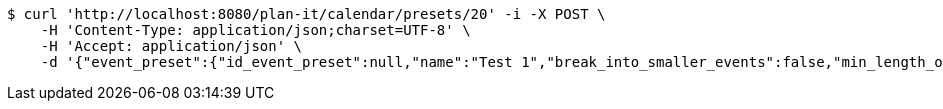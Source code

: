 [source,bash]
----
$ curl 'http://localhost:8080/plan-it/calendar/presets/20' -i -X POST \
    -H 'Content-Type: application/json;charset=UTF-8' \
    -H 'Accept: application/json' \
    -d '{"event_preset":{"id_event_preset":null,"name":"Test 1","break_into_smaller_events":false,"min_length_of_single_event":null,"max_length_of_single_event":null},"guests":[{"id_event_guest":null,"entity_EventPreset":null,"email":"test@gmail.com","obligatory":true},{"id_event_guest":null,"entity_EventPreset":null,"email":"test2@gmail.com","obligatory":true},{"id_event_guest":null,"entity_EventPreset":null,"email":"test3@gmail.com","obligatory":true}],"preset_availability":[{"id_preset_availability":null,"entity_EventPreset":null,"day":"THURSDAY","start_available_time":null,"end_available_time":null,"day_off":false},{"id_preset_availability":null,"entity_EventPreset":null,"day":"MONDAY","start_available_time":null,"end_available_time":null,"day_off":true},{"id_preset_availability":null,"entity_EventPreset":null,"day":"SATURDAY","start_available_time":null,"end_available_time":null,"day_off":true}]}'
----